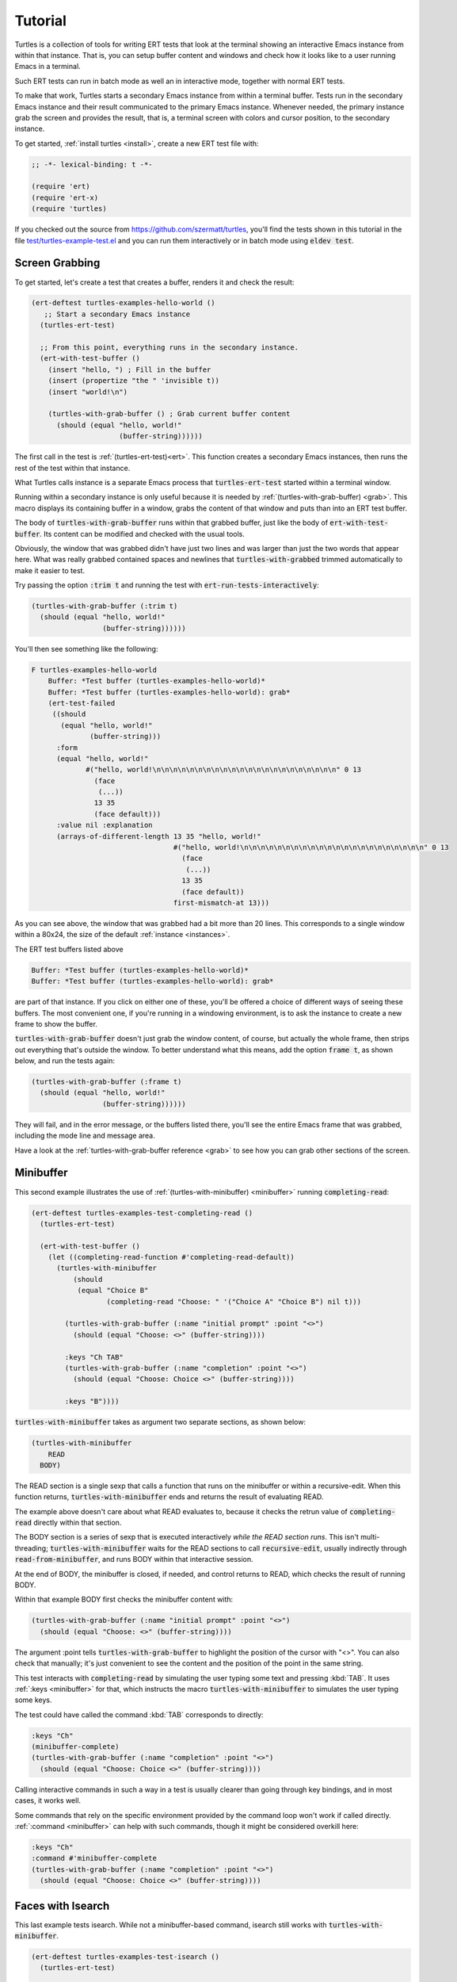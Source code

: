 .. _tut:

Tutorial
========

Turtles is a collection of tools for writing ERT tests that look at
the terminal showing an interactive Emacs instance from within that
instance. That is, you can setup buffer content and windows and check
how it looks like to a user running Emacs in a terminal.

Such ERT tests can run in batch mode as well an in interactive mode,
together with normal ERT tests.

To make that work, Turtles starts a secondary Emacs instance from
within a terminal buffer. Tests run in the secondary Emacs instance
and their result communicated to the primary Emacs instance. Whenever
needed, the primary instance grab the screen and provides the result,
that is, a terminal screen with colors and cursor position, to the
secondary instance.

To get started, :ref:`install turtles <install>`, create a new ERT
test file with:

.. code-block:: elisp

  ;; -*- lexical-binding: t -*-

  (require 'ert)
  (require 'ert-x)
  (require 'turtles)


If you checked out the source from
`<https://github.com/szermatt/turtles>`_, you'll find the tests shown
in this tutorial in the file `test/turtles-example-test.el
<https://github.com/szermatt/turtles/blob/master/test/turtles-examples-test.el>`_
and you can run them interactively or in batch mode using :code:`eldev
test`.

.. _tut_hello_world:

Screen Grabbing
---------------

To get started, let's create a test that creates a buffer, renders it
and check the result:

.. code-block:: elisp

  (ert-deftest turtles-examples-hello-world ()
     ;; Start a secondary Emacs instance
    (turtles-ert-test)

    ;; From this point, everything runs in the secondary instance.
    (ert-with-test-buffer ()
      (insert "hello, ") ; Fill in the buffer
      (insert (propertize "the " 'invisible t))
      (insert "world!\n")

      (turtles-with-grab-buffer () ; Grab current buffer content
        (should (equal "hello, world!"
                       (buffer-string))))))


The first call in the test is :ref:`(turtles-ert-test)<ert>`. This
function creates a secondary Emacs instances, then runs the rest of
the test within that instance.

What Turtles calls instance is a separate Emacs process that
:code:`turtles-ert-test` started within a terminal window.

Running within a secondary instance is only useful because it is
needed by :ref:`(turtles-with-grab-buffer) <grab>`. This macro
displays its containing buffer in a window, grabs the content of that
window and puts than into an ERT test buffer.

The body of :code:`turtles-with-grab-buffer` runs within that grabbed
buffer, just like the body of :code:`ert-with-test-buffer`. Its content
can be modified and checked with the usual tools.

Obviously, the window that was grabbed didn't have just two lines and
was larger than just the two words that appear here. What was really
grabbed contained spaces and newlines that
:code:`turtles-with-grabbed` trimmed automatically to make it easier
to test.

Try passing the option :code:`:trim t` and running the test with
:code:`ert-run-tests-interactively`:

.. code-block:: elisp

      (turtles-with-grab-buffer (:trim t)
        (should (equal "hello, world!"
                       (buffer-string))))))

You'll then see something like the following:

.. code-block::

  F turtles-examples-hello-world
      Buffer: *Test buffer (turtles-examples-hello-world)*
      Buffer: *Test buffer (turtles-examples-hello-world): grab*
      (ert-test-failed
       ((should
         (equal "hello, world!"
                (buffer-string)))
        :form
        (equal "hello, world!"
               #("hello, world!\n\n\n\n\n\n\n\n\n\n\n\n\n\n\n\n\n\n\n\n\n\n" 0 13
                 (face
                  (...))
                 13 35
                 (face default)))
        :value nil :explanation
        (arrays-of-different-length 13 35 "hello, world!"
                                    #("hello, world!\n\n\n\n\n\n\n\n\n\n\n\n\n\n\n\n\n\n\n\n\n\n" 0 13
                                      (face
                                       (...))
                                      13 35
                                      (face default))
                                    first-mismatch-at 13)))

As you can see above, the window that was grabbed had a bit more than
20 lines. This corresponds to a single window within a 80x24, the size
of the default :ref:`instance <instances>`.

The ERT test buffers listed above

.. code-block::

      Buffer: *Test buffer (turtles-examples-hello-world)*
      Buffer: *Test buffer (turtles-examples-hello-world): grab*

are part of that instance. If you click on either one of these, you'll
be offered a choice of different ways of seeing these buffers. The
most convenient one, if you're running in a windowing environment, is
to ask the instance to create a new frame to show the buffer.

:code:`turtles-with-grab-buffer` doesn't just grab the window content,
of course, but actually the whole frame, then strips out everything
that's outside the window. To better understand what this means, add
the option :code:`frame t`, as shown below, and run the tests again:

.. code-block:: elisp

      (turtles-with-grab-buffer (:frame t)
        (should (equal "hello, world!"
                       (buffer-string))))))

They will fail, and in the error message, or the buffers listed there,
you'll see the entire Emacs frame that was grabbed, including the mode
line and message area.

Have a look at the :ref:`turtles-with-grab-buffer reference <grab>` to
see how you can grab other sections of the screen.

.. _tut_minibuffer:

Minibuffer
----------

This second example illustrates the use of
:ref:`(turtles-with-minibuffer) <minibuffer>` running
:code:`completing-read`:

.. code-block:: elisp

  (ert-deftest turtles-examples-test-completing-read ()
    (turtles-ert-test)

    (ert-with-test-buffer ()
      (let ((completing-read-function #'completing-read-default))
        (turtles-with-minibuffer
            (should
             (equal "Choice B"
                    (completing-read "Choose: " '("Choice A" "Choice B") nil t)))

          (turtles-with-grab-buffer (:name "initial prompt" :point "<>")
            (should (equal "Choose: <>" (buffer-string))))

          :keys "Ch TAB"
          (turtles-with-grab-buffer (:name "completion" :point "<>")
            (should (equal "Choose: Choice <>" (buffer-string))))

          :keys "B"))))


:code:`turtles-with-minibuffer` takes as argument two separate sections, as shown below:

.. code-block:: elisp

  (turtles-with-minibuffer
      READ
    BODY)


The READ section is a single sexp that calls a function that runs on
the minibuffer or within a recursive-edit. When this function returns,
:code:`turtles-with-minibuffer` ends and returns the result of
evaluating READ.

The example above doesn't care about what READ evaluates to, because
it checks the retrun value of :code:`completing-read` directly within
that section.

The BODY section is a series of sexp that is executed interactively
*while the READ section runs*. This isn't multi-threading;
:code:`turtles-with-minibuffer` waits for the READ sections to call
:code:`recursive-edit`, usually indirectly through
:code:`read-from-minibuffer`, and runs BODY within that interactive
session.

At the end of BODY, the minibuffer is closed, if needed, and control
returns to READ, which checks the result of running BODY.

Within that example BODY first checks the minibuffer content with:

.. code-block:: elisp

          (turtles-with-grab-buffer (:name "initial prompt" :point "<>")
            (should (equal "Choose: <>" (buffer-string))))

The argument :point tells :code:`turtles-with-grab-buffer` to
highlight the position of the cursor with "<>". You can also check
that manually; it's just convenient to see the content and the
position of the point in the same string.

This test interacts with :code:`completing-read` by simulating the
user typing some text and pressing :kbd:`TAB`. It uses :ref:`:keys
<minibuffer>` for that, which instructs the macro
:code:`turtles-with-minibuffer` to simulates the user typing some
keys.

The test could have called the command :kbd:`TAB` corresponds to directly:

.. code-block:: elisp

        :keys "Ch"
        (minibuffer-complete)
        (turtles-with-grab-buffer (:name "completion" :point "<>")
          (should (equal "Choose: Choice <>" (buffer-string))))

Calling interactive commands in such a way in a test is usually
clearer than going through key bindings, and in most cases, it works well.

Some commands that rely on the specific environment provided by the
command loop won't work if called directly.
:ref:`:command <minibuffer>` can help with such commands,
though it might be considered overkill here:

.. code-block:: elisp

        :keys "Ch"
        :command #'minibuffer-complete
        (turtles-with-grab-buffer (:name "completion" :point "<>")
          (should (equal "Choose: Choice <>" (buffer-string))))


.. _tut_isearch:

Faces with Isearch
------------------

This last example tests isearch. While not a minibuffer-based command,
isearch still works with :code:`turtles-with-minibuffer`.

.. code-block:: elisp

  (ert-deftest turtles-examples-test-isearch ()
    (turtles-ert-test)

    (ert-with-test-buffer ()
      (let ((testbuf (current-buffer)))
        (select-window (display-buffer testbuf))
        (delete-other-windows)

        (insert "Baa, baa, black sheep, have you any wool?")
        (goto-char (point-min))

        (turtles-with-minibuffer
            (isearch-forward)

          :keys "baa"
          (turtles-with-grab-buffer (:minibuffer t)
            (should (equal "I-search: baa" (buffer-string))))
          (turtles-with-grab-buffer (:buf testbuf :name "match 1" :faces '((isearch "[]")))
            (should (equal "[Baa], baa, black sheep, have you any wool?"
                           (buffer-string))))

          :keys "\C-s"
          (turtles-with-grab-buffer (:buf testbuf :name "match 2" :faces '((isearch "[]")))
            (should (equal "Baa, [baa], black sheep, have you any wool?"
                           (buffer-string))))

          (isearch-done))

        (turtles-with-grab-buffer (:name "final position" :point "<>")
          (should (equal "Baa, baa<>, black sheep, have you any wool?"
                         (buffer-string)))))))


The interesting bit here is:

.. code-block:: elisp

          (turtles-with-grab-buffer (:buf testbuf :name "match 1" :faces '((isearch "[]")))
            (should (equal "[Baa], baa, black sheep, have you any wool?"
                           (buffer-string))))

This test is used to check which part of the buffer isearch
highlighted.

The argument :faces tells :code:`turtles-with-grab-buffer` to grab a
small set of faces and make them available in the buffer as the text
property 'face.

This example additionally asks :code:`turtles-with-grab-buffer` to
detect portions of the buffer with such a face and surround them with
brackets, to make it more convenient to test.

Faces aren't available in a terminal, of course. Turtles uses colors
to highlight the faces it's interested in, then processes the grabbed
data to recognize the faces it wants from these colors it has
assigned.
